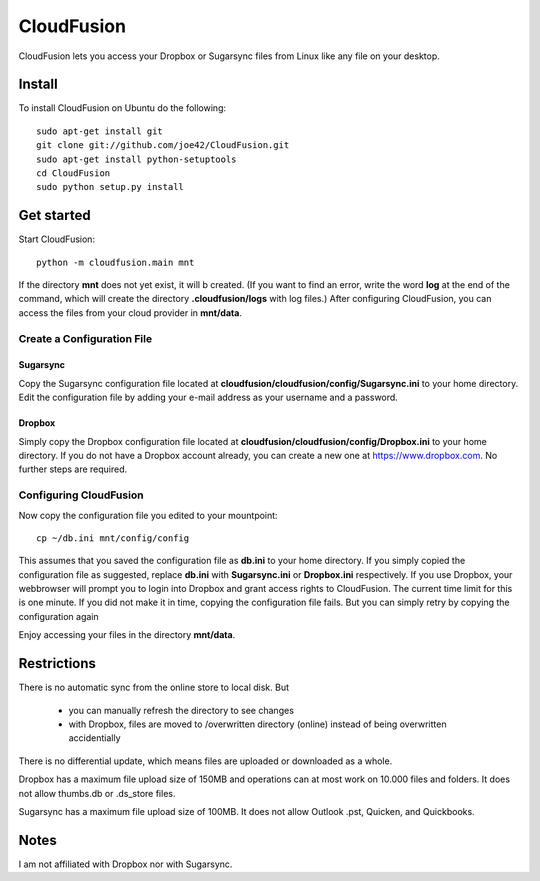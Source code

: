 CloudFusion
===========

CloudFusion lets you access your Dropbox or Sugarsync files from Linux like any file on your desktop.

Install 
--------

To install CloudFusion on Ubuntu do the following::

    sudo apt-get install git
    git clone git://github.com/joe42/CloudFusion.git
    sudo apt-get install python-setuptools
    cd CloudFusion
    sudo python setup.py install

Get started
------------

Start CloudFusion::

    python -m cloudfusion.main mnt

If the directory **mnt** does not yet exist, it will b created. (If you want to find an error, write the word **log**
at the end of the command, which will create the directory **.cloudfusion/logs** with log files.) 
After configuring CloudFusion, you can access the files from your cloud provider in **mnt/data**.

Create a Configuration File
.................................

Sugarsync
++++++++++
Copy the Sugarsync configuration file located at **cloudfusion/cloudfusion/config/Sugarsync.ini** to your home directory.
Edit the configuration file by adding your e-mail address as your username and a password. 


Dropbox
++++++++++
Simply copy the Dropbox configuration file located at **cloudfusion/cloudfusion/config/Dropbox.ini** to your home directory.
If you do not have a Dropbox account already, you can create a new one at https://www.dropbox.com.
No further steps are required. 

Configuring CloudFusion
...................................

Now copy the configuration file you edited to your mountpoint::

    cp ~/db.ini mnt/config/config

This assumes that you saved the configuration file as **db.ini** to your home directory. 
If you simply copied the configuration file as suggested, replace **db.ini** with **Sugarsync.ini** or **Dropbox.ini** respectively.
If you use Dropbox, your webbrowser will prompt you to login into Dropbox and grant access rights to CloudFusion. 
The current time limit for this is one minute. If you did not make it in time, copying the configuration file fails.
But you can simply retry by copying the configuration again

Enjoy accessing your files in the directory **mnt/data**.


Restrictions
---------------

There is no automatic sync from the online store to local disk. But 

 * you can manually refresh the directory to see changes
 * with Dropbox, files are moved to /overwritten directory (online) instead of being overwritten accidentially
There is no differential update, which means files are uploaded or downloaded as a whole.

Dropbox has a maximum file upload size of 150MB and operations can at most work on 10.000 files and folders.
It does not allow thumbs.db or .ds_store files.

Sugarsync has a maximum file upload size of 100MB. It does not allow Outlook .pst, Quicken, and Quickbooks.


Notes
------

I am not affiliated with Dropbox nor with Sugarsync.


